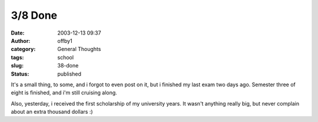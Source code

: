 3/8 Done
########
:date: 2003-12-13 09:37
:author: offby1
:category: General Thoughts
:tags: school
:slug: 38-done
:status: published

It's a small thing, to some, and i forgot to even post on it, but i
finished my last exam two days ago. Semester three of eight is finished,
and i'm still cruising along.

Also, yesterday, i received the first scholarship of my university
years. It wasn't anything really big, but never complain about an extra
thousand dollars :)
